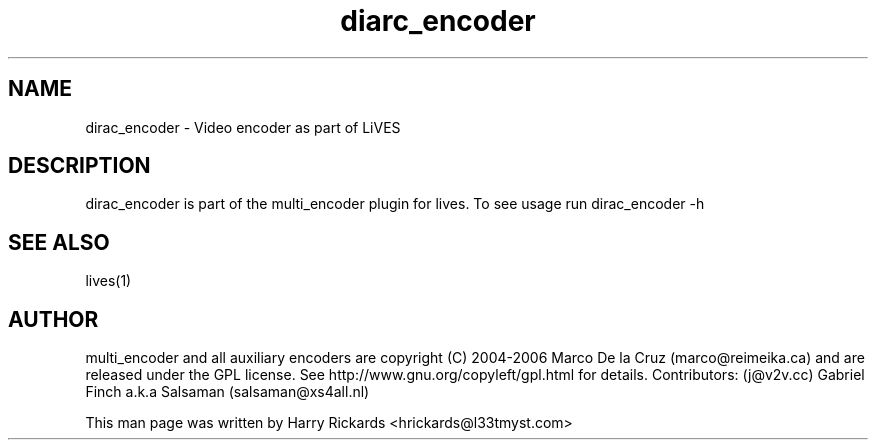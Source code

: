 .TH diarc_encoder 1 "January 6 2010"
.SH NAME
dirac_encoder \- Video encoder as part of LiVES
.SH DESCRIPTION
dirac_encoder is part of the multi_encoder plugin for lives. To see usage
run dirac_encoder \-h
.SH SEE ALSO
lives(1)
.SH AUTHOR
multi_encoder and all auxiliary encoders are
copyright (C) 2004-2006 Marco De la Cruz (marco@reimeika.ca)
and are released under the GPL license. See
http://www.gnu.org/copyleft/gpl.html for details.
Contributors:
(j@v2v.cc)
Gabriel Finch a.k.a Salsaman (salsaman@xs4all.nl)

This man page was written by Harry Rickards <hrickards@l33tmyst.com>
